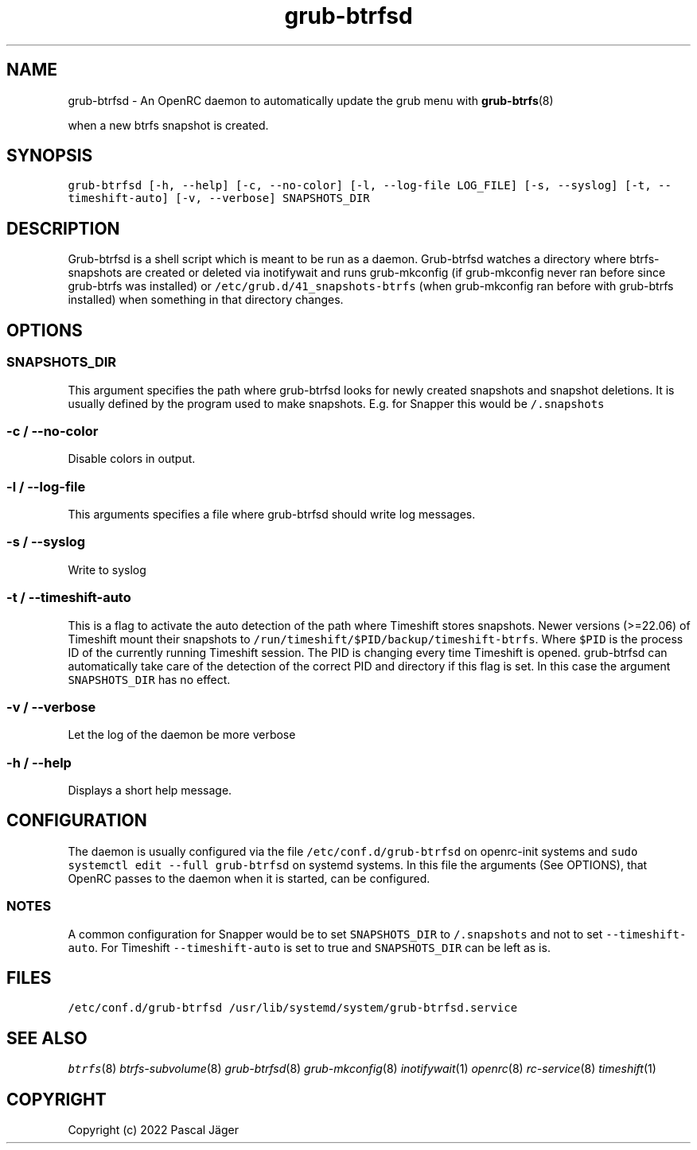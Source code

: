 .TH "grub-btrfsd" "8"

.SH "NAME"
.PP
grub-btrfsd - An OpenRC daemon to automatically update the grub menu with
.BR grub-btrfs (8)
.PP
when a new btrfs snapshot is created.

.SH "SYNOPSIS"
.PP
\fCgrub\-btrfsd [\-h, \-\-help] [\-c, \-\-no\-color] [\-l, \-\-log\-file LOG_FILE] [\-s, \-\-syslog] [\-t, \-\-timeshift\-auto] [\-v, \-\-verbose] SNAPSHOTS_DIR\fP

.SH "DESCRIPTION"
.PP
Grub-btrfsd is a shell script which is meant to be run as a daemon.
Grub-btrfsd watches a directory where btrfs-snapshots are created or deleted via inotifywait and runs grub-mkconfig (if grub-mkconfig never ran before since grub-btrfs was installed) or \fC/etc/grub.d/41_snapshots\-btrfs\fP (when grub-mkconfig ran before with grub-btrfs installed) when something in that directory changes.

.SH "OPTIONS"
.SS "\fCSNAPSHOTS_DIR\fP"
.PP
This argument specifies the path where grub-btrfsd looks for newly created snapshots and snapshot deletions. It is usually defined by the program used to make snapshots.
E.g. for Snapper this would be \fC/.snapshots\fP

.SS "\fC\-c / \-\-no\-color\fP"
.PP
Disable colors in output.

.SS "\fC\-l / \-\-log\-file\fP"
.PP
This arguments specifies a file where grub-btrfsd should write log messages.

.SS "\fC\-s / \-\-syslog\fP"
.PP
Write to syslog

.SS "\fC\-t / \-\-timeshift\-auto\fP"
.PP
This is a flag to activate the auto detection of the path where Timeshift stores snapshots. Newer versions (>=22.06) of Timeshift mount their snapshots to \fC/run/timeshift/$PID/backup/timeshift\-btrfs\fP. Where \fC$PID\fP is the process ID of the currently running Timeshift session. The PID is changing every time Timeshift is opened. grub-btrfsd can automatically take care of the detection of the correct PID and directory if this flag is set. In this case the argument \fCSNAPSHOTS_DIR\fP has no effect.

.SS "\fC\-v / \-\-verbose\fP"
.PP
Let the log of the daemon be more verbose

.SS "\fC\-h / \-\-help\fP"
.PP
Displays a short help message.



.SH "CONFIGURATION"
.PP
The daemon is usually configured via the file \fC/etc/conf.d/grub\-btrfsd\fP on openrc-init systems and \fCsudo systemctl edit \-\-full grub\-btrfsd\fP on systemd systems. In this file the arguments (See OPTIONS), that OpenRC passes to the daemon when it is started, can be configured.

.SS "NOTES"
.PP
A common configuration for Snapper would be to set \fCSNAPSHOTS_DIR\fP to \fC/.snapshots\fP and not to set \fC\-\-timeshift\-auto\fP.
For Timeshift \fC\-\-timeshift\-auto\fP is set to true and \fCSNAPSHOTS_DIR\fP can be left as is.

.SH "FILES"
.PP
\fC/etc/conf.d/grub\-btrfsd\fP
\fC/usr/lib/systemd/system/grub\-btrfsd.service\fP

.SH "SEE ALSO"
.IR btrfs (8)
.IR btrfs-subvolume (8)
.IR grub-btrfsd (8)
.IR grub-mkconfig (8)
.IR inotifywait (1)
.IR openrc (8)
.IR rc-service (8)
.IR timeshift (1)

.SH "COPYRIGHT"
.PP
Copyright (c) 2022 Pascal Jäger
